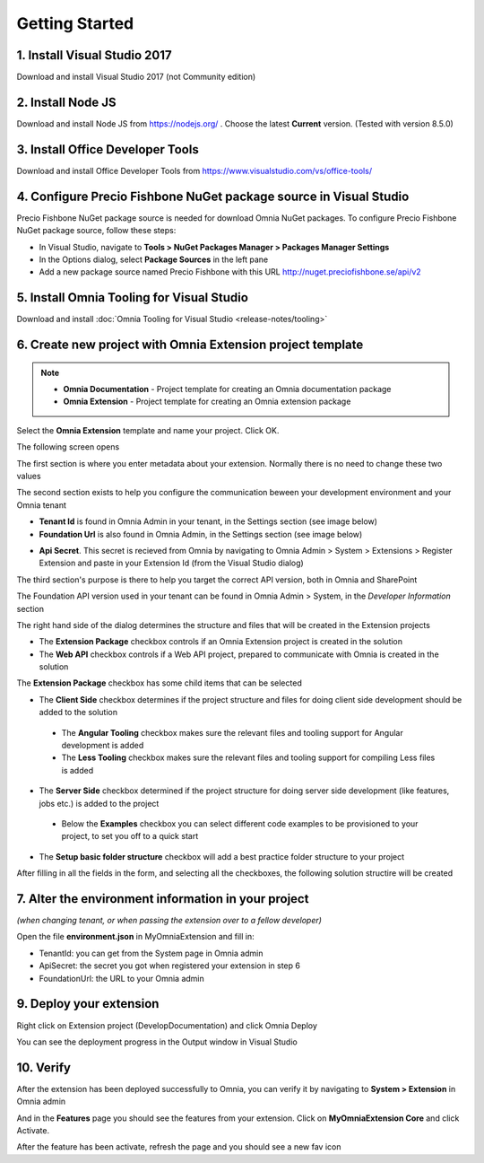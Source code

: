 Getting Started
===============

1. Install Visual Studio 2017 
######

Download and install Visual Studio 2017 (not Community edition)

2. Install Node JS
######

Download and install Node JS from https://nodejs.org/ . Choose the latest **Current** version. (Tested with version 8.5.0)

3. Install Office Developer Tools
######

Download and install Office Developer Tools from https://www.visualstudio.com/vs/office-tools/

4. Configure Precio Fishbone NuGet package source in Visual Studio
##############################################################

Precio Fishbone NuGet package source is needed for download Omnia NuGet packages. To configure Precio Fishbone NuGet package source, follow these steps:

- In Visual Studio, navigate to **Tools > NuGet Packages Manager > Packages Manager Settings**

- In the Options dialog, select **Package Sources** in the left pane

- Add a new package source named Precio Fishbone with this URL `<http://nuget.preciofishbone.se/api/v2>`_

.. image:: /images/nuget-package-source.png

5. Install Omnia Tooling for Visual Studio
######

Download and install :doc:`Omnia Tooling for Visual Studio <release-notes/tooling>`

6. Create new project with Omnia Extension project template
#######

.. image:: /images/extension-new-project.png

.. note:: 
    - **Omnia Documentation** - Project template for creating an Omnia documentation package
    - **Omnia Extension** - Project template for creating an Omnia extension package
	
Select the **Omnia Extension** template and name your project. Click OK.

The following screen opens

.. image:: /images/extension-new-omnia-extension-project.png

The first section is where you enter metadata about your extension. Normally there is no need to change these two values

.. image:: /images/extension-dialog-extension.png 

The second section exists to help you configure the communication beween your development environment and your Omnia tenant

.. image:: /images/extension-dialog-devenv.png

- **Tenant Id** is found in Omnia Admin in your tenant, in the Settings section (see image below)
- **Foundation Url** is also found in Omnia Admin, in the Settings section (see image below)

.. image:: /images/omnia-admin-tenant-info.png

- **Api Secret**. This secret is recieved from Omnia by navigating to Omnia Admin > System > Extensions > Register Extension and paste in your Extension Id (from the Visual Studio dialog)

.. image:: /images/omnia-admin-register-extension.png

.. image:: /images/omnia-admin-register-extension2.png


The third section's purpose is there to help you target the correct API version, both in Omnia and SharePoint

.. image:: /images/extension-dialog-apiversion.png

The Foundation API version used in your tenant can be found in Omnia Admin > System, in the *Developer Information*  section

The right hand side of the dialog determines the structure and files that will be created in the Extension projects

.. image:: /images/extension-dialog-project-options.png

- The **Extension Package** checkbox controls if an Omnia Extension project is created in the solution
- The **Web API** checkbox controls if a Web API project, prepared to communicate with Omnia is created in the solution

The **Extension Package** checkbox has some child items that can be selected

- The **Client Side** checkbox determines if the project structure and files for doing client side development should be added to the solution
 - The **Angular Tooling** checkbox makes sure the relevant files and tooling support for Angular development is added
 - The **Less Tooling** checkbox makes sure the relevant files and tooling support for compiling Less files is added
- The **Server Side** checkbox determined if the project structure for doing server side development (like features, jobs etc.) is added to the project
 - Below the **Examples** checkbox you can select different code examples to be provisioned to your project, to set you off to a quick start
- The **Setup basic folder structure** checkbox will add a best practice folder structure to your project

After filling in all the fields in the form, and selecting all the checkboxes, the following solution structire will be created

.. image:: /images/toolings-project-structure-new.png

7. Alter the environment information in your project 
##############################################################

*(when changing tenant, or when passing the extension over to a fellow developer)*

Open the file **environment.json** in MyOmniaExtension and fill in:

- TenantId: you can get from the System page in Omnia admin
- ApiSecret: the secret you got when registered your extension in step 6
- FoundationUrl: the URL to your Omnia admin 

.. image:: /images/toolings-environment-json.png

9. Deploy your extension
##############################################################

Right click on Extension project (DevelopDocumentation) and click Omnia Deploy

.. image:: /images/toolings-omnia-deploy.png

You can see the deployment progress in the Output window in Visual Studio

.. image:: /images/toolings-omnia-deploy-output.png 

10. Verify 
##############################################################

After the extension has been deployed successfully to Omnia, you can verify it by navigating to **System > Extension** in Omnia admin

.. image:: /images/omnia-admin-new-extension-success.png 

And in the **Features** page you should see the features from your extension. Click on **MyOmniaExtension Core** and click Activate.

.. image:: /images/omnia-admin-new-extension-feature.png 

After the feature has been activate, refresh the page and you should see a new fav icon
